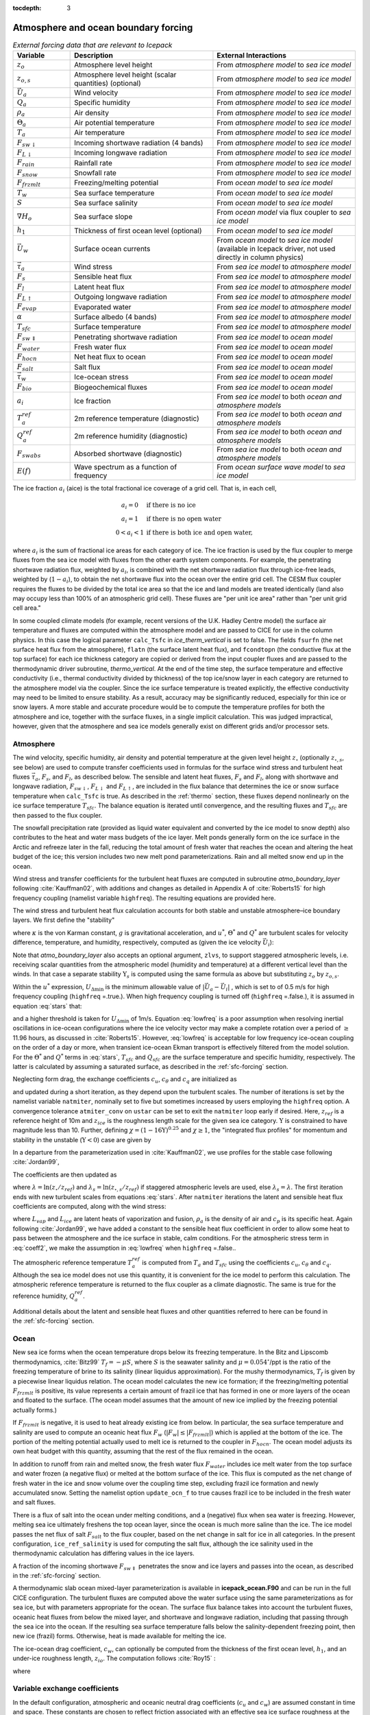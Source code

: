:tocdepth: 3

.. _boundary_forcing:

Atmosphere and ocean boundary forcing
=====================================

.. _tab-flux-cpl:

.. csv-table:: *External forcing data that are relevant to Icepack*
   :header: "Variable", "Description", "External Interactions"
   :widths: 10, 25, 25
     
   ":math:`z_o`", "Atmosphere level height", "From *atmosphere model* to *sea ice model*"
   ":math:`z_{o,s}`", "Atmosphere level height (scalar quantities) (optional)", "From *atmosphere model* to *sea ice model*"
   ":math:`\vec{U}_a`", "Wind velocity", "From *atmosphere model* to *sea ice model*"
   ":math:`Q_a`", "Specific humidity", "From *atmosphere model* to *sea ice model*"
   ":math:`\rho_a`", "Air density", "From *atmosphere model* to *sea ice model*"
   ":math:`\Theta_a`", "Air potential temperature", "From *atmosphere model* to *sea ice model*"
   ":math:`T_a`", "Air temperature", "From *atmosphere model* to *sea ice model*"
   ":math:`F_{sw\downarrow}`", "Incoming shortwave radiation (4 bands)", "From *atmosphere model* to *sea ice model*"
   ":math:`F_{L\downarrow}`", "Incoming longwave radiation", "From *atmosphere model* to *sea ice model*"
   ":math:`F_{rain}`", "Rainfall rate", "From *atmosphere model* to *sea ice model*"
   ":math:`F_{snow}`", "Snowfall rate", "From *atmosphere model* to *sea ice model*"
   ":math:`F_{frzmlt}`", "Freezing/melting potential", "From *ocean model* to *sea ice model*"
   ":math:`T_w`", "Sea surface temperature", "From *ocean model* to *sea ice model*"
   ":math:`S`", "Sea surface salinity", "From *ocean model* to *sea ice model*"
   ":math:`\nabla H_o`", "Sea surface slope", "From *ocean model* via flux coupler to *sea ice model*"
   ":math:`h_1`", "Thickness of first ocean level (optional)", "From *ocean model* to *sea ice model*"
   ":math:`\vec{U}_w`", "Surface ocean currents", "From *ocean model* to *sea ice model* (available in Icepack driver, not used directly in column physics)"
   ":math:`\vec{\tau}_a`", "Wind stress", "From *sea ice model* to *atmosphere model*"
   ":math:`F_s`", "Sensible heat flux", "From *sea ice model* to *atmosphere model*"
   ":math:`F_l`", "Latent heat flux", "From *sea ice model* to *atmosphere model*"
   ":math:`F_{L\uparrow}`", "Outgoing longwave radiation", "From *sea ice model* to *atmosphere model*"
   ":math:`F_{evap}`", "Evaporated water", "From *sea ice model* to *atmosphere model*"
   ":math:`\alpha`", "Surface albedo (4 bands)", "From *sea ice model* to *atmosphere model*"
   ":math:`T_{sfc}`", "Surface temperature", "From *sea ice model* to *atmosphere model*"
   ":math:`F_{sw\Downarrow}`", "Penetrating shortwave radiation", "From *sea ice model* to *ocean model*"
   ":math:`F_{water}`", "Fresh water flux", "From *sea ice model* to *ocean model*"
   ":math:`F_{hocn}`", "Net heat flux to ocean", "From *sea ice model* to *ocean model*"
   ":math:`F_{salt}`", "Salt flux", "From *sea ice model* to *ocean model*"
   ":math:`\vec{\tau}_w`", "Ice-ocean stress", "From *sea ice model* to *ocean model*"
   ":math:`F_{bio}`", "Biogeochemical fluxes", "From *sea ice model* to *ocean model*"
   ":math:`a_{i}`", "Ice fraction", "From *sea ice model* to both *ocean and atmosphere models*"
   ":math:`T^{ref}_{a}`", "2m reference temperature (diagnostic)", "From *sea ice model* to both *ocean and atmosphere models*"
   ":math:`Q^{ref}_{a}`", "2m reference humidity (diagnostic)", "From *sea ice model* to both *ocean and atmosphere models*"
   ":math:`F_{swabs}`", "Absorbed shortwave (diagnostic)", "From *sea ice model* to both *ocean and atmosphere models*"
   ":math:`E(f)`", "Wave spectrum as a function of frequency", "From *ocean surface wave model* to *sea ice model*"

The ice fraction :math:`a_i` (aice) is the total fractional ice
coverage of a grid cell. That is, in each cell,

.. math::
   \begin{array}{cl}
                  a_{i}=0 & \mbox{if there is no ice} \\ 
                  a_{i}=1 & \mbox{if there is no open water} \\ 
                  0<a_{i}<1 & \mbox{if there is both ice and open water,}
   \end{array}

where :math:`a_{i}` is the sum of fractional ice areas for each category
of ice. The ice fraction is used by the flux coupler to merge fluxes
from the sea ice model with fluxes from the other earth system components. For example,
the penetrating shortwave radiation flux, weighted by :math:`a_i`, is
combined with the net shortwave radiation flux through ice-free leads,
weighted by (:math:`1-a_i`), to obtain the net shortwave flux into the
ocean over the entire grid cell. The CESM flux coupler requires the fluxes to
be divided by the total ice area so that the ice and land models are
treated identically (land also may occupy less than 100% of an
atmospheric grid cell). These fluxes are "per unit ice area" rather than
"per unit grid cell area."

In some coupled climate models (for example, recent versions of the U.K.	
Hadley Centre model) the surface air temperature and fluxes are computed	
within the atmosphere model and are passed to CICE for use in the column physics. In this case the	
logical parameter ``calc_Tsfc`` in *ice_therm_vertical* is set to false.	
The fields ``fsurfn`` (the net surface heat flux from the atmosphere), ``flatn``	
(the surface latent heat flux), and ``fcondtopn`` (the conductive flux at	
the top surface) for each ice thickness category are copied or derived	
from the input coupler fluxes and are passed to the thermodynamic driver	
subroutine, *thermo_vertical*. At the end of the time step, the surface	
temperature and effective conductivity (i.e., thermal conductivity	
divided by thickness) of the top ice/snow layer in each category are	
returned to the atmosphere model via the coupler. Since the ice surface	
temperature is treated explicitly, the effective conductivity may need	
to be limited to ensure stability. As a result, accuracy may be	
significantly reduced, especially for thin ice or snow layers. A more	
stable and accurate procedure would be to compute the temperature	
profiles for both the atmosphere and ice, together with the surface	
fluxes, in a single implicit calculation. This was judged impractical,	
however, given that the atmosphere and sea ice models generally exist on	
different grids and/or processor sets.

.. _atmo:

Atmosphere
----------

The wind velocity, specific humidity, air density and potential
temperature at the given level height :math:`z_\circ` (optionally :math:`z_{\circ,s}`, see below) are used to
compute transfer coefficients used in formulas for the surface wind
stress and turbulent heat fluxes :math:`\vec\tau_a`, :math:`F_s`, and
:math:`F_l`, as described below. The sensible and latent heat fluxes,
:math:`F_s` and :math:`F_l`, along with shortwave and longwave
radiation, :math:`F_{sw\downarrow}`, :math:`F_{L\downarrow}`
and :math:`F_{L\uparrow}`, are included in the flux balance that
determines the ice or snow surface temperature when ``calc_Tsfc`` is true.
As described in the :ref:`thermo` section, these fluxes depend nonlinearly
on the ice surface temperature :math:`T_{sfc}`. The balance
equation is iterated until convergence, and the resulting fluxes and
:math:`T_{sfc}` are then passed to the flux coupler.

The snowfall precipitation rate (provided as liquid water equivalent and
converted by the ice model to snow depth) also contributes to the heat
and water mass budgets of the ice layer. Melt ponds generally form on
the ice surface in the Arctic and refreeze later in the fall, reducing
the total amount of fresh water that reaches the ocean and altering the
heat budget of the ice; this version includes two new melt pond
parameterizations. Rain and all melted snow end up in the ocean.

Wind stress and transfer coefficients for the
turbulent heat fluxes are computed in subroutine
*atmo\_boundary\_layer* following :cite:`Kauffman02`, with additions and changes as detailed in Appendix A of :cite:`Roberts15` for high frequency coupling (namelist variable ``highfreq``).
The resulting equations are provided here.

The wind stress and turbulent heat flux calculation accounts for both
stable and unstable atmosphere–ice boundary layers. We first define the
"stability"

.. math::
   \Upsilon = {\kappa g z_\circ\over u^{*2}}
   \left({\Theta^*\over\Theta_a\left(1+0.606Q_a\right)}  +
   {Q^*\over 1/0.606 + Q_a}\right),
   :label: upsilon

where :math:`\kappa` is the von Karman constant, :math:`g` is
gravitational acceleration, and :math:`u^*`, :math:`\Theta^*` and
:math:`Q^*` are turbulent scales for velocity difference, temperature, and humidity,
respectively, computed as (given the ice velocity :math:`\vec{U}_i`):

.. math::
   \begin{aligned}
   u^*&=&c_u\;\textrm{max}\left(U_{\Delta\textrm{min}}, \left|\vec{U}_a - \vec{U}_i \right|\right), \\
   \Theta^*&=& c_\theta\left(\Theta_a-T_{sfc}\right), \\
   Q^*&=&c_q\left(Q_a-Q_{sfc}\right).
   \end{aligned}
   :label: stars


Note that *atmo_boundary_layer* also accepts an optional argument, ``zlvs``, to support staggered atmospheric levels, i.e. receiving scalar quantities from the atmospheric model (humidity and temperature)
at a different vertical level than the winds. In that case a separate stability :math:`\Upsilon_s` is computed using the same formula as above but substituting :math:`z_o` by :math:`z_{o,s}`.

Within the :math:`u^*` expression, :math:`U_{\Delta\textrm{min}}` is the minimum allowable value of :math:`|\vec{U}_{a} - \vec{U}_{i}|` , which is set to of 0.5 m/s for high frequency coupling (``highfreq`` =.true.). 
When high frequency coupling is turned off (``highfreq`` =.false.), it is assumed in equation :eq:`stars` that:

.. math::
 \vec{U}_{a} - \vec{U}_{i} \approx  \vec{U}_{a} 
 :label: lowfreq 

and a higher threshold is taken for :math:`U_{\Delta\textrm{min}}` of 1m/s. Equation :eq:`lowfreq` is a poor assumption when resolving inertial oscillations in ice-ocean configurations where the ice velocity vector may make a complete rotation over a period of :math:`\ge` 11.96 hours, as discussed in :cite:`Roberts15`.
However, :eq:`lowfreq`  is acceptable for low frequency ice-ocean coupling on the order of a day or more, when transient ice-ocean Ekman transport is effectively filtered from the model solution.
For the :math:`\Theta^*` and :math:`Q^*` terms in :eq:`stars`, :math:`T_{sfc}` and :math:`Q_{sfc}` are the surface temperature and specific
humidity, respectively.  The latter is calculated by assuming a saturated
surface, as described in the :ref:`sfc-forcing` section.

Neglecting form drag, the exchange coefficients :math:`c_u`,
:math:`c_\theta` and :math:`c_q` are initialized as

.. math:: 
   \kappa\over \ln(z_{ref}/z_{ice})
   :label: kappa

and updated during a short iteration, as they depend upon the turbulent
scales. The number of iterations is set by the namelist variable
``natmiter``, nominally set to five but sometimes increased by users employing the ``highfreq`` option.
A convergence tolerance ``atmiter_conv`` on ``ustar`` can be set to exit the ``natmiter``
loop early if desired.  Here, :math:`z_{ref}` is a reference height of 10m and
:math:`z_{ice}` is the roughness length scale for the given
sea ice category. :math:`\Upsilon` is constrained to have magnitude less
than 10. Further, defining
:math:`\chi = \left(1-16\Upsilon\right)^{0.25}` and :math:`\chi \geq 1`,
the "integrated flux profiles" for momentum and stability in the
unstable (:math:`\Upsilon <0`) case are given by

.. math::
   \begin{aligned}
   \psi_m = &\mbox{}&2\ln\left[0.5(1+\chi)\right] +
            \ln\left[0.5(1+\chi^2)\right] -2\tan^{-1}\chi +
            {\pi\over 2}, \\
   \psi_s = &\mbox{}&2\ln\left[0.5(1+\chi^2)\right].\end{aligned}
   :label: psi1

In a departure from the parameterization used in
:cite:`Kauffman02`, we use profiles for the stable case
following :cite:`Jordan99`,

.. math::
   \psi_m = \psi_s = -\left[0.7\Upsilon + 0.75\left(\Upsilon-14.3\right)
            \exp\left(-0.35\Upsilon\right) + 10.7\right].
   :label: psi2

The coefficients are then updated as

.. math::
   \begin{aligned}
   c_u^\prime&=&{c_u\over 1+c_u\left(\lambda-\psi_m\right)/\kappa} \\
   c_\theta^\prime&=& {c_\theta\over 1+c_\theta\left(\lambda_s-\psi_s\right)/\kappa}\\
   c_q^\prime&=&c_\theta^\prime\end{aligned}
   :label: coeff1

where :math:`\lambda = \ln\left(z_\circ/z_{ref}\right)` and :math:`\lambda_s = \ln\left(z_{\circ,s}/z_{ref}\right)` if staggered atmospheric levels are used, else :math:`\lambda_s=\lambda`. The
first iteration ends with new turbulent scales from
equations :eq:`stars`. After ``natmiter`` iterations the latent and sensible
heat flux coefficients are computed, along with the wind stress:

.. math::
   \begin{aligned}
   C_l&=&\rho_a \left(L_{vap}+L_{ice}\right) u^* c_q \\
   C_s&=&\rho_a c_p u^* c_\theta^* + 1 \\
   \vec{\tau}_a&=&{\rho_a (u^{*})^2 \left( \vec{U}_{a} - \vec{U}_{i} \right) \over  \left| \vec{U}_{a} - \vec{U}_{i} \right|}
   \end{aligned}
   :label: coeff2

where :math:`L_{vap}` and :math:`L_{ice}` are
latent heats of vaporization and fusion, :math:`\rho_a` is the density
of air and :math:`c_p` is its specific heat. Again following
:cite:`Jordan99`, we have added a constant to the sensible
heat flux coefficient in order to allow some heat to pass between the
atmosphere and the ice surface in stable, calm conditions. 
For the atmospheric stress term in :eq:`coeff2`, we make the assumption in :eq:`lowfreq` when ``highfreq`` =.false..

The atmospheric reference temperature :math:`T_a^{ref}` is computed from
:math:`T_a` and :math:`T_{sfc}` using the coefficients
:math:`c_u`, :math:`c_\theta` and :math:`c_q`. Although the sea ice
model does not use this quantity, it is convenient for the ice model to
perform this calculation. The atmospheric reference temperature is
returned to the flux coupler as a climate diagnostic. The same is true
for the reference humidity, :math:`Q_a^{ref}`.

Additional details about the latent and sensible heat fluxes and other
quantities referred to here can be found in
the :ref:`sfc-forcing` section.

.. _ocean:

Ocean
-----

New sea ice forms when the ocean temperature drops below its freezing
temperature. In the Bitz and Lipscomb thermodynamics,
:cite:`Bitz99` :math:`T_f=-\mu S`, where :math:`S` is the
seawater salinity and :math:`\mu=0.054^\circ`/ppt is the ratio of the
freezing temperature of brine to its salinity (linear liquidus
approximation). For the mushy thermodynamics, :math:`T_f` is given by a
piecewise linear liquidus relation. The ocean model calculates the new
ice formation; if the freezing/melting potential
:math:`F_{frzmlt}` is positive, its value represents a certain
amount of frazil ice that has formed in one or more layers of the ocean
and floated to the surface. (The ocean model assumes that the amount of
new ice implied by the freezing potential actually forms.)

If :math:`F_{frzmlt}` is negative, it is used to heat already
existing ice from below. In particular, the sea surface temperature and
salinity are used to compute an oceanic heat flux :math:`F_w`
(:math:`\left|F_w\right| \leq \left|F_{frzmlt}\right|`) which
is applied at the bottom of the ice. The portion of the melting
potential actually used to melt ice is returned to the coupler in
:math:`F_{hocn}`. The ocean model adjusts its own heat budget
with this quantity, assuming that the rest of the flux remained in the
ocean.

In addition to runoff from rain and melted snow, the fresh water flux
:math:`F_{water}` includes ice melt water from the top surface
and water frozen (a negative flux) or melted at the bottom surface of
the ice. This flux is computed as the net change of fresh water in the
ice and snow volume over the coupling time step, excluding frazil ice
formation and newly accumulated snow. Setting the namelist option
``update_ocn_f`` to true causes frazil ice to be included in the fresh
water and salt fluxes.

There is a flux of salt into the ocean under melting conditions, and a
(negative) flux when sea water is freezing. However, melting sea ice
ultimately freshens the top ocean layer, since the ocean is much more
saline than the ice. The ice model passes the net flux of salt
:math:`F_{salt}` to the flux coupler, based on the net change
in salt for ice in all categories. In the present configuration,
``ice_ref_salinity`` is used for computing the salt flux, although the ice
salinity used in the thermodynamic calculation has differing values in
the ice layers.

A fraction of the incoming shortwave :math:`F_{sw\Downarrow}`
penetrates the snow and ice layers and passes into the ocean, as
described in the :ref:`sfc-forcing` section.

A thermodynamic slab ocean mixed-layer parameterization is available 
in **icepack\_ocean.F90** and can be run in the full CICE configuration.
The turbulent fluxes are computed above the water surface using the same
parameterizations as for sea ice, but with parameters appropriate for
the ocean. The surface flux balance takes into account the turbulent
fluxes, oceanic heat fluxes from below the mixed layer, and shortwave
and longwave radiation, including that passing through the sea ice into
the ocean. If the resulting sea surface temperature falls below the
salinity-dependent freezing point, then new ice (frazil) forms.
Otherwise, heat is made available for melting the ice.

The ice-ocean drag coefficient, :math:`c_w`, can optionally be computed from the thickness of the first ocean level, :math:`h_1`, and an under-ice roughness length, :math:`z_{io}`.
The computation follows :cite:`Roy15` :

.. math::
   c_w = c_w^* \lambda^2
   :label: dragio

where

.. math::
   \begin{aligned}
   c_w^* &= \frac{\kappa^2} {\ln^2\left( h_1 /  z_{io} \right)}, \\
   \lambda &= \frac{h_1 - z_{io}} {h_1 \left[ \sqrt{c_w^*} \kappa^{-1} \left( \ln(2) - 1 +  z_{io} / h_1 \right) + 1 \right] }
   \end{aligned}
   :label: dragio-defs

.. _formdrag:

Variable exchange coefficients
------------------------------

In the default configuration, atmospheric and oceanic neutral drag
coefficients (:math:`c_u` and :math:`c_w`) are assumed constant in time
and space. These constants are chosen to reflect friction associated
with an effective sea ice surface roughness at the ice–atmosphere and
ice–ocean interfaces. Sea ice (in both Arctic and Antarctic) contains
pressure ridges as well as floe and melt pond edges that act as discrete
obstructions to the flow of air or water past the ice, and are a source
of form drag. Following :cite:`Tsamados14` and based on
recent theoretical developments :cite:`Lupkes12,Lu11`, the
neutral drag coefficients can now be estimated from properties of the
ice cover such as ice concentration, vertical extent and area of the
ridges, freeboard and floe draft, and size of floes and melt ponds. The
new parameterization allows the drag coefficients to be coupled to the
sea ice state and therefore to evolve spatially and temporally. This
parameterization is contained in the subroutine *neutral\_drag\_coeffs*
and is accessed by setting ``formdrag`` = true in the namelist.
(Note:  see also :ref:`bugs`.)

Following :cite:`Tsamados14`, consider the general case of
fluid flow obstructed by N randomly oriented obstacles of height
:math:`H` and transverse length :math:`L_y`, distributed on a domain
surface area :math:`S_T`. Under the assumption of a logarithmic fluid
velocity profile, the general formulation of the form drag coefficient
can be expressed as

.. math:: 
   C_d=\frac{N c S_c^2 \gamma L_y  H}{2 S_T}\left[\frac{\ln(H/z_0)}{\ln(z_{ref}/z_0)}\right]^2,
   :label: formdrag

where :math:`z_0` is a roughness length parameter at the top or bottom
surface of the ice, :math:`\gamma` is a geometric factor, :math:`c` is
the resistance coefficient of a single obstacle, and :math:`S_c` is a
sheltering function that takes into account the shielding effect of the
obstacle,

.. math:: 
   S_{c}=\left(1-\exp(-s_l D/H)\right)^{1/2},
   :label: shelter

with :math:`D` the distance between two obstacles and :math:`s_l` an
attenuation parameter.

As in the original drag formulation in CICE (:ref:`atmo` and
:ref:`ocean` sections), :math:`c_u` and :math:`c_w` along with the transfer
coefficients for sensible heat, :math:`c_{\theta}`, and latent heat,
:math:`c_{q}`, are initialized to a situation corresponding to neutral
atmosphere–ice and ocean–ice boundary layers. The corresponding neutral
exchange coefficients are then replaced by coefficients that explicitly
account for form drag, expressed in terms of various contributions as

.. math::
   \tt{Cdn\_atm}  = \tt{Cdn\_atm\_rdg} + \tt{Cdn\_atm\_floe} + \tt{Cdn\_atm\_skin} + \tt{Cdn\_atm\_pond} ,
   :label: Cda

.. math::
   \tt{Cdn\_ocn}  =  \tt{Cdn\_ocn\_rdg} + \tt{Cdn\_ocn\_floe} + \tt{Cdn\_ocn\_skin}. 
   :label: Cdw

The contributions to form drag from ridges (and keels underneath the
ice), floe edges and melt pond edges can be expressed using the general
formulation of equation :eq:`formdrag` (see :cite:`Tsamados14` for
details). Individual terms in equation :eq:`Cdw` are fully described in
:cite:`Tsamados14`. Following :cite:`Arya75`
the skin drag coefficient is parametrized as

.. math:: 
   { \tt{Cdn\_(atm/ocn)\_skin}}=a_{i} \left(1-m_{(s/k)} \frac{H_{(s/k)}}{D_{(s/k)}}\right)c_{s(s/k)}, \mbox{       if  $\displaystyle\frac{H_{(s/k)}}{D_{(s/k)}}\ge\frac{1}{m_{(s/k)}}$,}
   :label: skindrag

where :math:`m_s` (:math:`m_k`) is a sheltering parameter that depends
on the average sail (keel) height, :math:`H_s` (:math:`H_k`), but is
often assumed constant, :math:`D_s` (:math:`D_k`) is the average
distance between sails (keels), and :math:`c_{ss}` (:math:`c_{sk}`) is
the unobstructed atmospheric (oceanic) skin drag that would be attained
in the absence of sails (keels) and with complete ice coverage,
:math:`a_{ice}=1`.

Calculation of equations :eq:`formdrag` – :eq:`skindrag` requires that small-scale geometrical
properties of the ice cover be related to average grid cell quantities
already computed in the sea ice model. These intermediate quantities are
briefly presented here and described in more detail in
:cite:`Tsamados14`. The sail height is given by

.. math:: 
   H_{s} = \displaystyle 2\frac{v_{rdg}}{a_{rdg}}\left(\frac{\alpha\tan \alpha_{k} R_d+\beta \tan \alpha_{s} R_h}{\phi_r\tan \alpha_{k} R_d+\phi_k \tan \alpha_{s} R_h^2}\right),
   :label: Hs

and the distance between sails\ 

.. math:: 
   D_{s} = \displaystyle 2 H_s\frac{a_{i}}{a_{rdg}} \left(\frac{\alpha}{\tan \alpha_s}+\frac{\beta}{\tan \alpha_k}\frac{R_h}{R_d}\right),
   :label: Ds

where :math:`0<\alpha<1` and :math:`0<\beta<1` are weight functions,
:math:`\alpha_{s}` and :math:`\alpha_{k}` are the sail and keel slope,
:math:`\phi_s` and :math:`\phi_k` are constant porosities for the sails
and keels, and we assume constant ratios for the average keel depth and
sail height (:math:`H_k/H_s=R_h`) and for the average distances between
keels and between sails (:math:`D_k/D_s=R_d`). With the assumption of
hydrostatic equilibrium, the effective ice plus snow freeboard is
:math:`H_{f}=\bar{h_i}(1-\rho_i/\rho_w)+\bar{h_s}(1-\rho_s/\rho_w)`,
where :math:`\rho_i`, :math:`\rho_w` and :math:`\rho_s` are
respectively the densities of sea ice, water and snow, :math:`\bar{h_i}`
is the mean ice thickness and :math:`\bar{h_s}` is the mean snow
thickness (means taken over the ice covered regions). For the melt pond
edge elevation we assume that the melt pond surface is at the same level
as the ocean surface surrounding the floes
:cite:`Flocco07,Flocco10,Flocco12` and use the simplification
:math:`H_p = H_f`. Finally to estimate the typical floe size
:math:`L_A`, distance between floes, :math:`D_F`, and melt pond size,
:math:`L_P` we use the parameterizations of :cite:`Lupkes12`
to relate these quantities to the ice and pond concentrations. All of
these intermediate quantities are available for output, along
with ``Cdn_atm``, ``Cdn_ocn`` and the ratio ``Cdn_atm_ratio_n`` between the
total atmospheric drag and the atmospheric neutral drag coefficient.

We assume that the total neutral drag coefficients are thickness
category independent, but through their dependance on the diagnostic
variables described above, they vary both spatially and temporally. The
total drag coefficients and heat transfer coefficients will also depend
on the type of stratification of the atmosphere and the ocean, and we
use the parameterization described in the :ref:`atmo` section that accounts
for both stable and unstable atmosphere–ice boundary layers. In contrast
to the neutral drag coefficients the stability effect of the atmospheric
boundary layer is calculated separately for each ice thickness category.

The transfer coefficient for oceanic heat flux to the bottom of the ice
may be varied based on form drag considerations by setting the namelist
variable ``fbot_xfer_type`` to ``Cdn_ocn``; this is recommended when using
the form drag parameterization. The default value of the transfer
coefficient is 0.006 (``fbot_xfer_type = ’constant’``).
